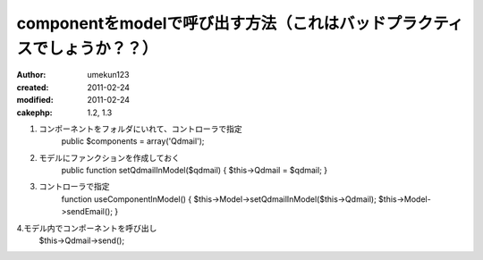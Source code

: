 
componentをmodelで呼び出す方法（これはバッドプラクティスでしょうか？？）
===========================================================================

:author: umekun123
:created: 2011-02-24
:modified: 2011-02-24
:cakephp: 1.2, 1.3

1. コンポーネントをフォルダにいれて、コントローラで指定
    public $components = array('Qdmail');

2. モデルにファンクションを作成しておく
    public function setQdmailInModel($qdmail) {
    $this->Qdmail = $qdmail;
    }

3. コントローラで指定
    function useComponentInModel() {
    $this->Model->setQdmailInModel($this->Qdmail);
    $this->Model->sendEmail();
    }

4.モデル内でコンポーネントを呼び出し
    $this->Qdmail->send();
